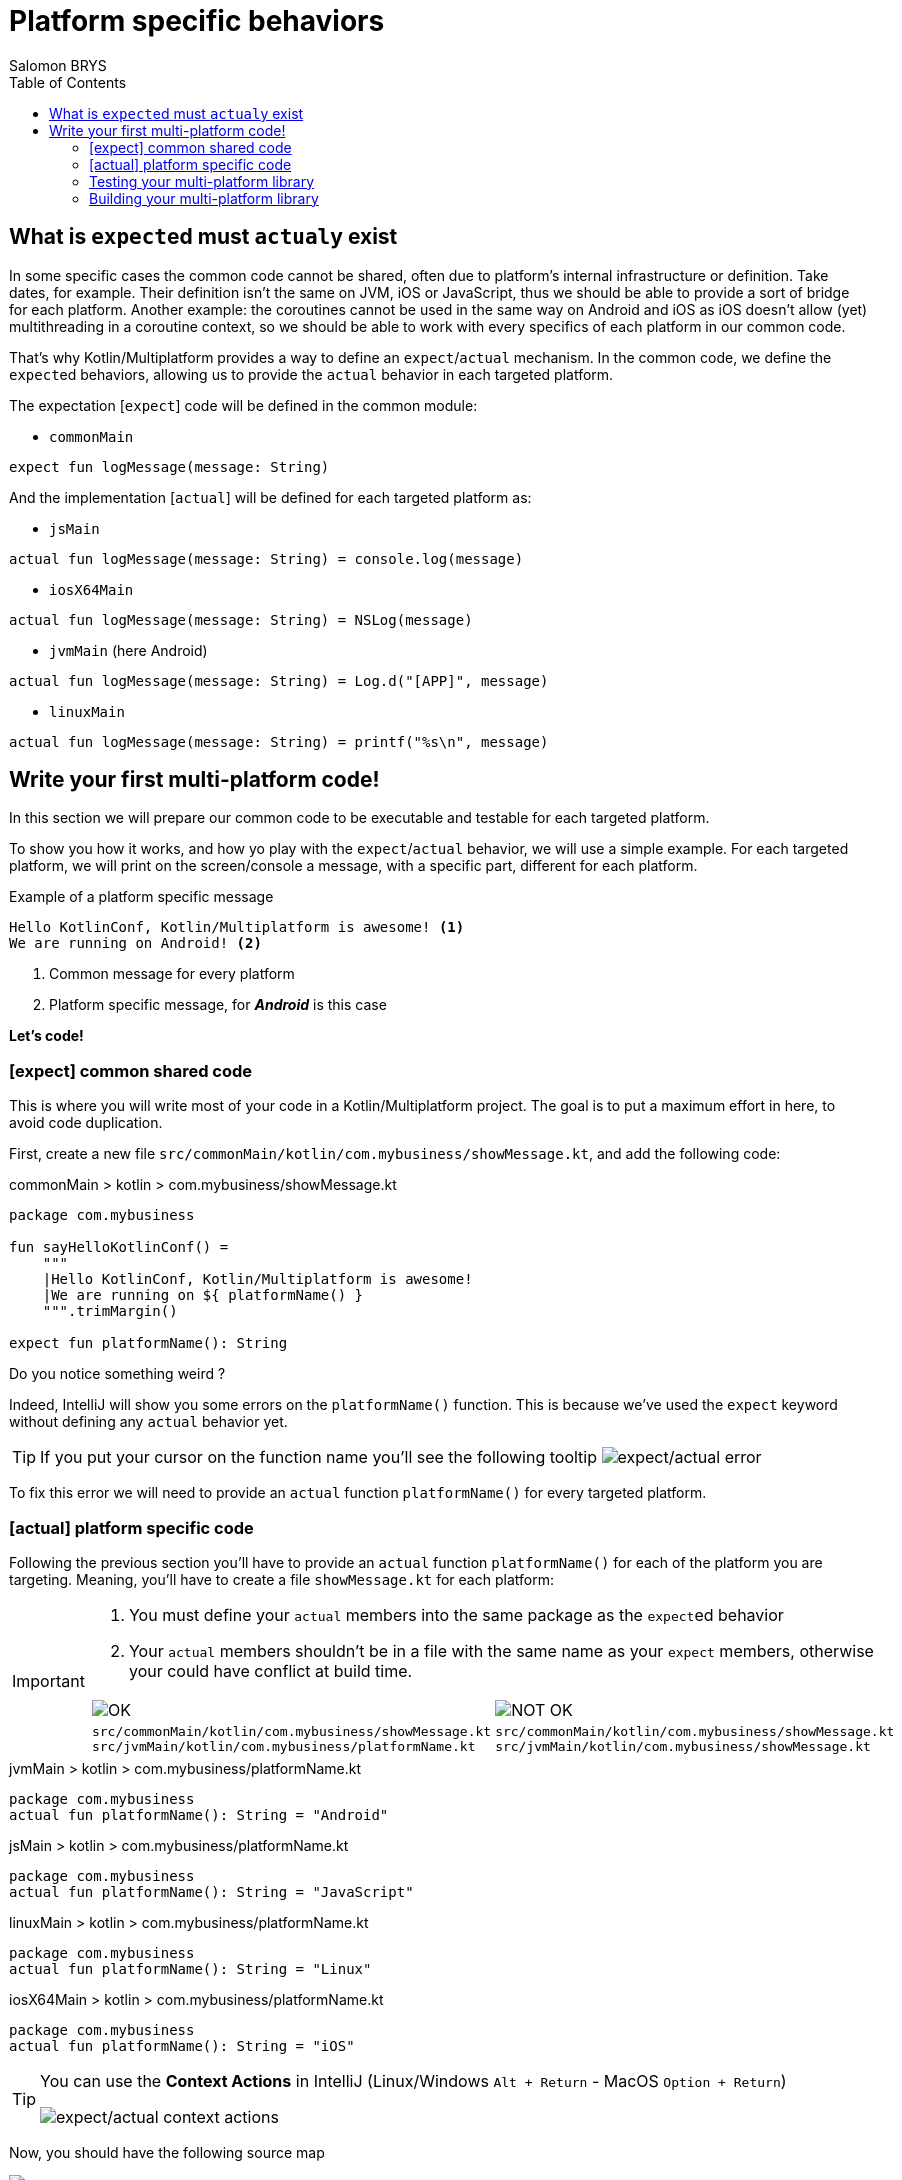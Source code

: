 = Platform specific behaviors
Salomon BRYS
:toc:
:icons: font


== What is ``expect``ed must ``actual``y exist

In some specific cases the common code cannot be shared, often due to platform's internal infrastructure or definition.
Take dates, for example. Their definition isn't the same on JVM, iOS or JavaScript, thus we should be able to provide a sort of bridge for each platform.
Another example: the coroutines cannot be used in the same way on Android and iOS as iOS doesn't allow (yet) multithreading in a coroutine context, so we should be able to work with every specifics of each platform in our common code.

That's why Kotlin/Multiplatform provides a way to define an `expect`/`actual` mechanism.
In the common code, we define the ``expect``ed behaviors, allowing us to provide the `actual` behavior in each targeted platform.

The expectation [`expect`] code will be defined in the common module:

- `commonMain`

[source,kotlin]
----
expect fun logMessage(message: String)
----

And the implementation [`actual`] will be defined for each targeted platform as:

- `jsMain`

[source,kotlin]
----
actual fun logMessage(message: String) = console.log(message)
----

- `iosX64Main`

[source,kotlin]
----
actual fun logMessage(message: String) = NSLog(message)
----

- `jvmMain` (here Android)

[source,kotlin]
----
actual fun logMessage(message: String) = Log.d("[APP]", message)
----

- `linuxMain`

[source,kotlin]
----
actual fun logMessage(message: String) = printf("%s\n", message)
----

== Write your first multi-platform code!

In this section we will prepare our common code to be executable and testable for each targeted platform.

To show you how it works, and how yo play with the `expect`/`actual` behavior, we will use a simple example.
For each targeted platform, we will print on the screen/console a message, with a specific part, different for each platform.

.Example of a platform specific message
[source]
----
Hello KotlinConf, Kotlin/Multiplatform is awesome! <1>
We are running on Android! <2>
----
<1> Common message for every platform
<2> Platform specific message, for *_Android_* is this case

*Let's code!*

=== [expect] common shared code

This is where you will write most of your code in a Kotlin/Multiplatform project. The goal is to put a maximum effort in here, to avoid code duplication.

First, create a new file `src/commonMain/kotlin/com.mybusiness/showMessage.kt`, and add the following code:

.commonMain > kotlin > com.mybusiness/showMessage.kt
[source,kotlin]
----
package com.mybusiness

fun sayHelloKotlinConf() =
    """
    |Hello KotlinConf, Kotlin/Multiplatform is awesome!
    |We are running on ${ platformName() }
    """.trimMargin()

expect fun platformName(): String
----

Do you notice something weird ?

Indeed, IntelliJ will show you some errors on the `platformName()` function.
This is because we've used the `expect` keyword without defining any `actual` behavior yet.

[TIP]
====
If you put your cursor on the function name you'll see the following tooltip
image:3-1.png[expect/actual error]
====

To fix this error we will need to provide an `actual` function `platformName()` for every targeted platform.

=== [actual] platform specific code

Following the previous section you'll have to provide an `actual` function `platformName()` for each of the platform you are targeting.
Meaning, you'll have to create a file `showMessage.kt` for each platform:

[IMPORTANT]
====
1. You must define your `actual` members into the same package as the ``expect``ed behavior
2. Your `actual` members shouldn't be in a file with the same name as your `expect` members, otherwise your could have conflict at build time.

[cols="2", grid="none", frame="none"]
|====
^|image:ok.png[OK]
^|image:nok.png[NOT OK]
|
``src/commonMain/kotlin/com.mybusiness/showMessage.kt``
``src/jvmMain/kotlin/com.mybusiness/platformName.kt``
|
``src/commonMain/kotlin/com.mybusiness/showMessage.kt``
``src/jvmMain/kotlin/com.mybusiness/showMessage.kt``
|====
====

.jvmMain > kotlin > com.mybusiness/platformName.kt
[source,kotlin]
----
package com.mybusiness
actual fun platformName(): String = "Android"
----

.jsMain > kotlin > com.mybusiness/platformName.kt
[source,kotlin]
----
package com.mybusiness
actual fun platformName(): String = "JavaScript"
----

.linuxMain > kotlin > com.mybusiness/platformName.kt
[source,kotlin]
----
package com.mybusiness
actual fun platformName(): String = "Linux"
----

.iosX64Main > kotlin > com.mybusiness/platformName.kt
[source,kotlin]
----
package com.mybusiness
actual fun platformName(): String = "iOS"
----

[TIP]
====
You can use the *Context Actions* in IntelliJ (Linux/Windows `Alt + Return` - MacOS `Option + Return`)

image:3-2.png[expect/actual context actions]
====

Now, you should have the following source map

image:3-5.png[source map]

[TIP]
====
In IntelliJ you can quickly spot `expect`/`actual` members with the gutter icons

image:3-3.png[expect gutter icon]

image:3-4.png[actual gutter icon]
====

=== Testing your multi-platform library

To empower our example we should provide tests for each of the targeted platform.
Our test environment is already configured, though we just have to write a test for our `sayHelloKotlinConf()`
function, for every platform.

[NOTE]
====
Reminder: Every source set is divide into two parts, *_Main_* and *_Test_*.

Here we will work on the *_Test_* part
====

.jvmTest > kotlin > SayHelloKotlinConfTest.kt
[source,kotlin]
----
class SayHelloKotlinConfTest {
    @Test
    fun testSayHelloAndroid() {
        assertEquals(
            """
            |Hello KotlinConf, Kotlin/Multiplatform is awesome!
            |We are running on Android
            """.trimMargin(), sayHelloKotlinConf()
        )
    }
}
----

.jsTest > kotlin > SayHelloKotlinConfTest.kt
[source,kotlin]
----
class SayHelloKotlinConfTest {
    @Test
    fun testSayHelloJS() {
        assertEquals(
            """
            |Hello KotlinConf, Kotlin/Multiplatform is awesome!
            |We are running on JavaScript
            """.trimMargin(), sayHelloKotlinConf()
        )
    }
}
----

.linuxTest > kotlin > SayHelloKotlinConfTest.kt
[source,kotlin]
----
class SayHelloKotlinConfTest {
    @Test
    fun testSayHelloLinux() {
        assertEquals(
            """
            |Hello KotlinConf, Kotlin/Multiplatform is awesome!
            |We are running on Linux
            """.trimMargin(), sayHelloKotlinConf()
        )
    }
}
----

.iosX64Test > kotlin > SayHelloKotlinConfTest.kt
[source,kotlin]
----
class SayHelloKotlinConfTest {
    @Test
    fun testSayHelloIOS() {
        assertEquals(
            """
            |Hello KotlinConf, Kotlin/Multiplatform is awesome!
            |We are running on iOS
            """.trimMargin(), sayHelloKotlinConf()
        )
    }
}
----

You can run all your tests with Gradle.

In the Gradle pane, double click on `Tasks` > `verification` > `allTests` to run the `allTests` Gradle task.

You should have the following output:

.Gradle AllTest task
[source]
----
...
> Task :jsBrowserTest
SayHelloKotlinConfTest.testSayHelloJS PASSED
...
> Task :jvmTest
SayHelloKotlinConfTest > testSayHelloAndroid PASSED
...
> Task :linuxTest
SayHelloKotlinConfTest.testSayHelloLinux PASSED
...
----

==== The iOS special case

    TODO ?

=== Building your multi-platform library

Now you can prepare your library to be used on different platform by building it with Gradle.

In the Gradle pane, double click on `Tasks` > `build` > `build` to run the `build` Gradle task.

You should see a `build` directory appearing in your project tree:

image:3-7.png[build directory]

In the next section, we will see how to use our multi-platform library within specific platform, as *Android*, *iOS* and *JavaScript*.